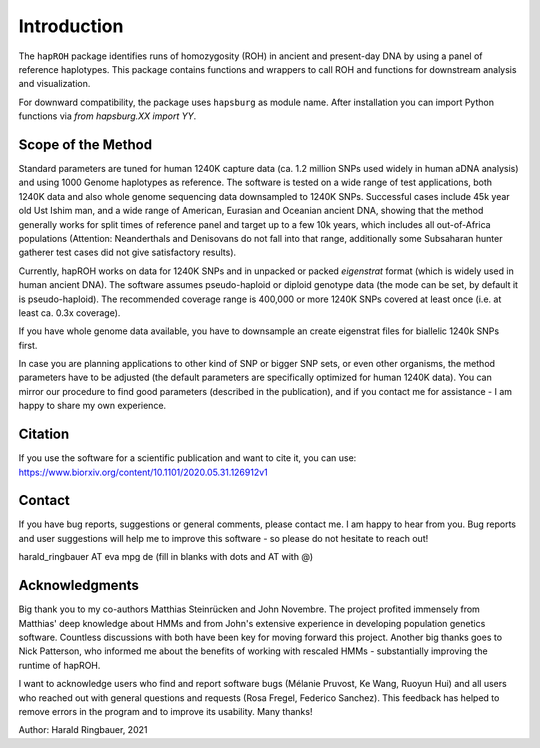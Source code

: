 Introduction
============
The ``hapROH`` package identifies runs of homozygosity (ROH) in ancient and present-day DNA by using a panel of reference haplotypes. This package contains functions and wrappers to call ROH and functions for downstream analysis and visualization.

For downward compatibility, the package uses ``hapsburg`` as module name. After installation you can import Python functions via *from hapsburg.XX import YY*.

Scope of the Method
**********************

Standard parameters are tuned for human 1240K capture data (ca. 1.2 million SNPs used widely in human aDNA analysis) and using 1000 Genome haplotypes as reference. The software is tested on a wide range of test applications, both 1240K data and also whole genome sequencing data downsampled to 1240K SNPs. Successful cases include 45k year old Ust Ishim man, and a wide range of American, Eurasian and Oceanian ancient DNA, showing that the method generally works for split times of reference panel and target up to a few 10k years, which includes all out-of-Africa populations (Attention: Neanderthals and Denisovans do not fall into that range, additionally some Subsaharan hunter gatherer test cases did not give satisfactory results).

Currently, hapROH works on data for 1240K SNPs and in unpacked or packed `eigenstrat` format (which is widely used in human ancient DNA). The software assumes pseudo-haploid or diploid genotype data (the mode can be set, by default it is pseudo-haploid). The recommended coverage range is 400,000 or more 1240K SNPs covered at least once (i.e. at least ca. 0.3x coverage).

If you have whole genome data available, you have to downsample an create eigenstrat files for biallelic 1240k SNPs first.

In case you are planning applications to other kind of SNP or bigger SNP sets, or even other organisms, the method parameters have to be adjusted (the default parameters are specifically optimized for human 1240K data). You can mirror our procedure to find good parameters (described in the publication), and if you contact me for assistance - I am happy to share my own experience.


Citation
**********

If you use the software for a scientific publication and want to cite it, you can use:
https://www.biorxiv.org/content/10.1101/2020.05.31.126912v1

Contact
**********

If you have bug reports, suggestions or general comments, please contact me. I am happy to hear from you. Bug reports and user suggestions will help me to improve this software - so please do not hesitate to reach out!

harald_ringbauer AT eva mpg de
(fill in blanks with dots and AT with @)

Acknowledgments
**********

Big thank you to my co-authors Matthias Steinrücken and John Novembre. The project profited immensely from Matthias' deep knowledge about HMMs and from John's extensive experience in developing population genetics software. Countless discussions with both have been key for moving forward this project. Another big thanks goes to Nick Patterson, who informed me about the benefits of working with rescaled HMMs - substantially improving the runtime of hapROH. 

I want to acknowledge users who find and report software bugs (Mélanie Pruvost, Ke Wang, Ruoyun Hui) and all users who reached out with general questions and requests (Rosa Fregel, Federico Sanchez). This feedback has helped to remove errors in the program and to improve its usability. Many thanks!



Author:
Harald Ringbauer, 2021